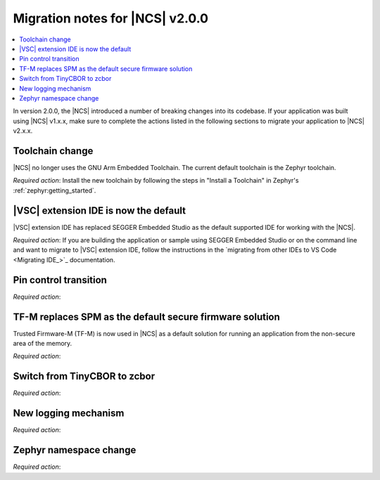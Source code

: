 .. _ncs_2.0.0_migration:

Migration notes for |NCS| v2.0.0
################################

.. contents::
   :local:
   :depth: 2

In version 2.0.0, the |NCS| introduced a number of breaking changes into its codebase.
If your application was built using |NCS| v1.x.x, make sure to complete the actions listed in the following sections to migrate your application to |NCS| v2.x.x.

Toolchain change
****************

|NCS| no longer uses the GNU Arm Embedded Toolchain.
The current default toolchain is the Zephyr toolchain.

*Required action*: Install the new toolchain by following the steps in "Install a Toolchain" in Zephyr's :ref:`zephyr:getting_started`.

|VSC| extension IDE is now the default
**************************************

|VSC| extension IDE has replaced SEGGER Embedded Studio as the default supported IDE for working with the |NCS|.

*Required action*: If you are building the application or sample using SEGGER Embedded Studio or on the command line and want to migrate to |VSC| extension IDE, follow the instructions in the `migrating from other IDEs to VS Code <Migrating IDE_>`_ documentation.

Pin control transition
**********************

*Required action*:

TF-M replaces SPM as the default secure firmware solution
*********************************************************

Trusted Firmware-M (TF-M) is now used in |NCS| as a default solution for running an application from the non-secure area of the memory.

*Required action*:

Switch from TinyCBOR to zcbor
*****************************

*Required action*:

New logging mechanism
*********************

*Required action*:

Zephyr namespace change
***********************

*Required action*:
